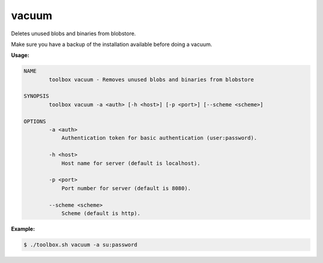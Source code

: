 .. _toolbox-vacuum:

vacuum
========

Deletes unused blobs and binaries from blobstore.

.. Attention::

Make sure you have a backup of the installation available before doing a vacuum.

**Usage:**

.. code-block:: none

  NAME
          toolbox vacuum - Removes unused blobs and binaries from blobstore
  
  SYNOPSIS
          toolbox vacuum -a <auth> [-h <host>] [-p <port>] [--scheme <scheme>]
  
  OPTIONS
          -a <auth>
              Authentication token for basic authentication (user:password).
  
          -h <host>
              Host name for server (default is localhost).
  
          -p <port>
              Port number for server (default is 8080).
  
          --scheme <scheme>
              Scheme (default is http).


**Example:**

.. code-block:: none

  $ ./toolbox.sh vacuum -a su:password
